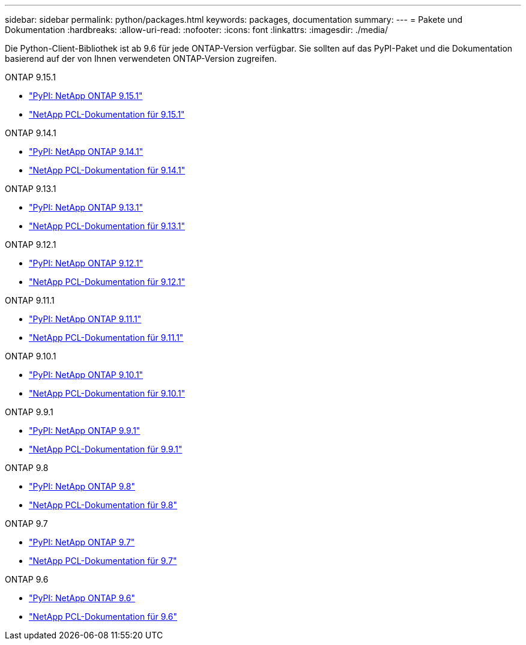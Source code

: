 ---
sidebar: sidebar 
permalink: python/packages.html 
keywords: packages, documentation 
summary:  
---
= Pakete und Dokumentation
:hardbreaks:
:allow-uri-read: 
:nofooter: 
:icons: font
:linkattrs: 
:imagesdir: ./media/


[role="lead"]
Die Python-Client-Bibliothek ist ab 9.6 für jede ONTAP-Version verfügbar. Sie sollten auf das PyPI-Paket und die Dokumentation basierend auf der von Ihnen verwendeten ONTAP-Version zugreifen.

.ONTAP 9.15.1
* https://pypi.org/project/netapp-ontap/9.15.1.0/["PyPI: NetApp ONTAP 9.15.1"^]
* https://library.netapp.com/ecmdocs/ECMLP3319064/html/index.html["NetApp PCL-Dokumentation für 9.15.1"^]


.ONTAP 9.14.1
* https://pypi.org/project/netapp-ontap/9.14.1.0/["PyPI: NetApp ONTAP 9.14.1"^]
* https://library.netapp.com/ecmdocs/ECMLP2886776/html/index.html["NetApp PCL-Dokumentation für 9.14.1"^]


.ONTAP 9.13.1
* https://pypi.org/project/netapp-ontap/9.13.1.0/["PyPI: NetApp ONTAP 9.13.1"^]
* https://library.netapp.com/ecmdocs/ECMLP2885777/html/index.html["NetApp PCL-Dokumentation für 9.13.1"^]


.ONTAP 9.12.1
* https://pypi.org/project/netapp-ontap/9.12.1.0/["PyPI: NetApp ONTAP 9.12.1"^]
* https://library.netapp.com/ecmdocs/ECMLP2884819/html/index.html["NetApp PCL-Dokumentation für 9.12.1"^]


.ONTAP 9.11.1
* https://pypi.org/project/netapp-ontap/9.11.1.0/["PyPI: NetApp ONTAP 9.11.1"^]
* https://library.netapp.com/ecmdocs/ECMLP2882316/html/index.html["NetApp PCL-Dokumentation für 9.11.1"^]


.ONTAP 9.10.1
* https://pypi.org/project/netapp-ontap/9.10.1.0/["PyPI: NetApp ONTAP 9.10.1"^]
* https://library.netapp.com/ecmdocs/ECMLP2879970/html/index.html["NetApp PCL-Dokumentation für 9.10.1"^]


.ONTAP 9.9.1
* https://pypi.org/project/netapp-ontap/9.9.1/["PyPI: NetApp ONTAP 9.9.1"^]
* https://library.netapp.com/ecmdocs/ECMLP2876965/html/index.html["NetApp PCL-Dokumentation für 9.9.1"^]


.ONTAP 9.8
* https://pypi.org/project/netapp-ontap/9.8.0/["PyPI: NetApp ONTAP 9.8"^]
* https://library.netapp.com/ecmdocs/ECMLP2874673/html/index.html["NetApp PCL-Dokumentation für 9.8"^]


.ONTAP 9.7
* https://pypi.org/project/netapp-ontap/9.7.3/["PyPI: NetApp ONTAP 9.7"^]
* https://library.netapp.com/ecmdocs/ECMLP2858435/html/index.html["NetApp PCL-Dokumentation für 9.7"^]


.ONTAP 9.6
* https://pypi.org/project/netapp-ontap/9.6.0/["PyPI: NetApp ONTAP 9.6"^]
* https://library.netapp.com/ecmdocs/ECMLP2870387/html/index.html["NetApp PCL-Dokumentation für 9.6"^]

